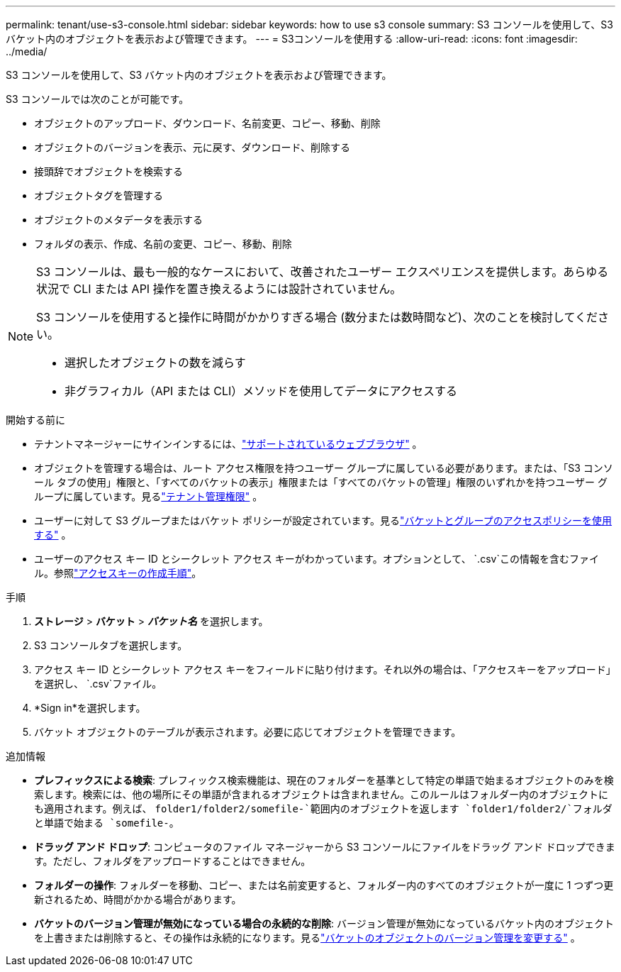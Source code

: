 ---
permalink: tenant/use-s3-console.html 
sidebar: sidebar 
keywords: how to use s3 console 
summary: S3 コンソールを使用して、S3 バケット内のオブジェクトを表示および管理できます。 
---
= S3コンソールを使用する
:allow-uri-read: 
:icons: font
:imagesdir: ../media/


[role="lead"]
S3 コンソールを使用して、S3 バケット内のオブジェクトを表示および管理できます。

S3 コンソールでは次のことが可能です。

* オブジェクトのアップロード、ダウンロード、名前変更、コピー、移動、削除
* オブジェクトのバージョンを表示、元に戻す、ダウンロード、削除する
* 接頭辞でオブジェクトを検索する
* オブジェクトタグを管理する
* オブジェクトのメタデータを表示する
* フォルダの表示、作成、名前の変更、コピー、移動、削除


[NOTE]
====
S3 コンソールは、最も一般的なケースにおいて、改善されたユーザー エクスペリエンスを提供します。あらゆる状況で CLI または API 操作を置き換えるようには設計されていません。

S3 コンソールを使用すると操作に時間がかかりすぎる場合 (数分または数時間など)、次のことを検討してください。

* 選択したオブジェクトの数を減らす
* 非グラフィカル（API または CLI）メソッドを使用してデータにアクセスする


====
.開始する前に
* テナントマネージャーにサインインするには、link:../admin/web-browser-requirements.html["サポートされているウェブブラウザ"] 。
* オブジェクトを管理する場合は、ルート アクセス権限を持つユーザー グループに属している必要があります。または、「S3 コンソール タブの使用」権限と、「すべてのバケットの表示」権限または「すべてのバケットの管理」権限のいずれかを持つユーザー グループに属しています。見るlink:tenant-management-permissions.html["テナント管理権限"] 。
* ユーザーに対して S3 グループまたはバケット ポリシーが設定されています。見るlink:../s3/bucket-and-group-access-policies.html["バケットとグループのアクセスポリシーを使用する"] 。
* ユーザーのアクセス キー ID とシークレット アクセス キーがわかっています。オプションとして、 `.csv`この情報を含むファイル。参照link:creating-your-own-s3-access-keys.html["アクセスキーの作成手順"]。


.手順
. *ストレージ* > *バケット* > *_バケット名_* を選択します。
. S3 コンソールタブを選択します。
. アクセス キー ID とシークレット アクセス キーをフィールドに貼り付けます。それ以外の場合は、「アクセスキーをアップロード」を選択し、 `.csv`ファイル。
. *Sign in*を選択します。
. バケット オブジェクトのテーブルが表示されます。必要に応じてオブジェクトを管理できます。


.追加情報
* *プレフィックスによる検索*: プレフィックス検索機能は、現在のフォルダーを基準として特定の単語で始まるオブジェクトのみを検索します。検索には、他の場所にその単語が含まれるオブジェクトは含まれません。このルールはフォルダー内のオブジェクトにも適用されます。例えば、 `folder1/folder2/somefile-`範囲内のオブジェクトを返します `folder1/folder2/`フォルダと単語で始まる `somefile-`。
* *ドラッグ アンド ドロップ*: コンピュータのファイル マネージャーから S3 コンソールにファイルをドラッグ アンド ドロップできます。ただし、フォルダをアップロードすることはできません。
* *フォルダーの操作*: フォルダーを移動、コピー、または名前変更すると、フォルダー内のすべてのオブジェクトが一度に 1 つずつ更新されるため、時間がかかる場合があります。
* *バケットのバージョン管理が無効になっている場合の永続的な削除*: バージョン管理が無効になっているバケット内のオブジェクトを上書きまたは削除すると、その操作は永続的になります。見るlink:changing-bucket-versioning.html["バケットのオブジェクトのバージョン管理を変更する"] 。


